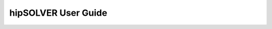 
#############################
hipSOLVER User Guide
#############################

.. tableofcontents::
